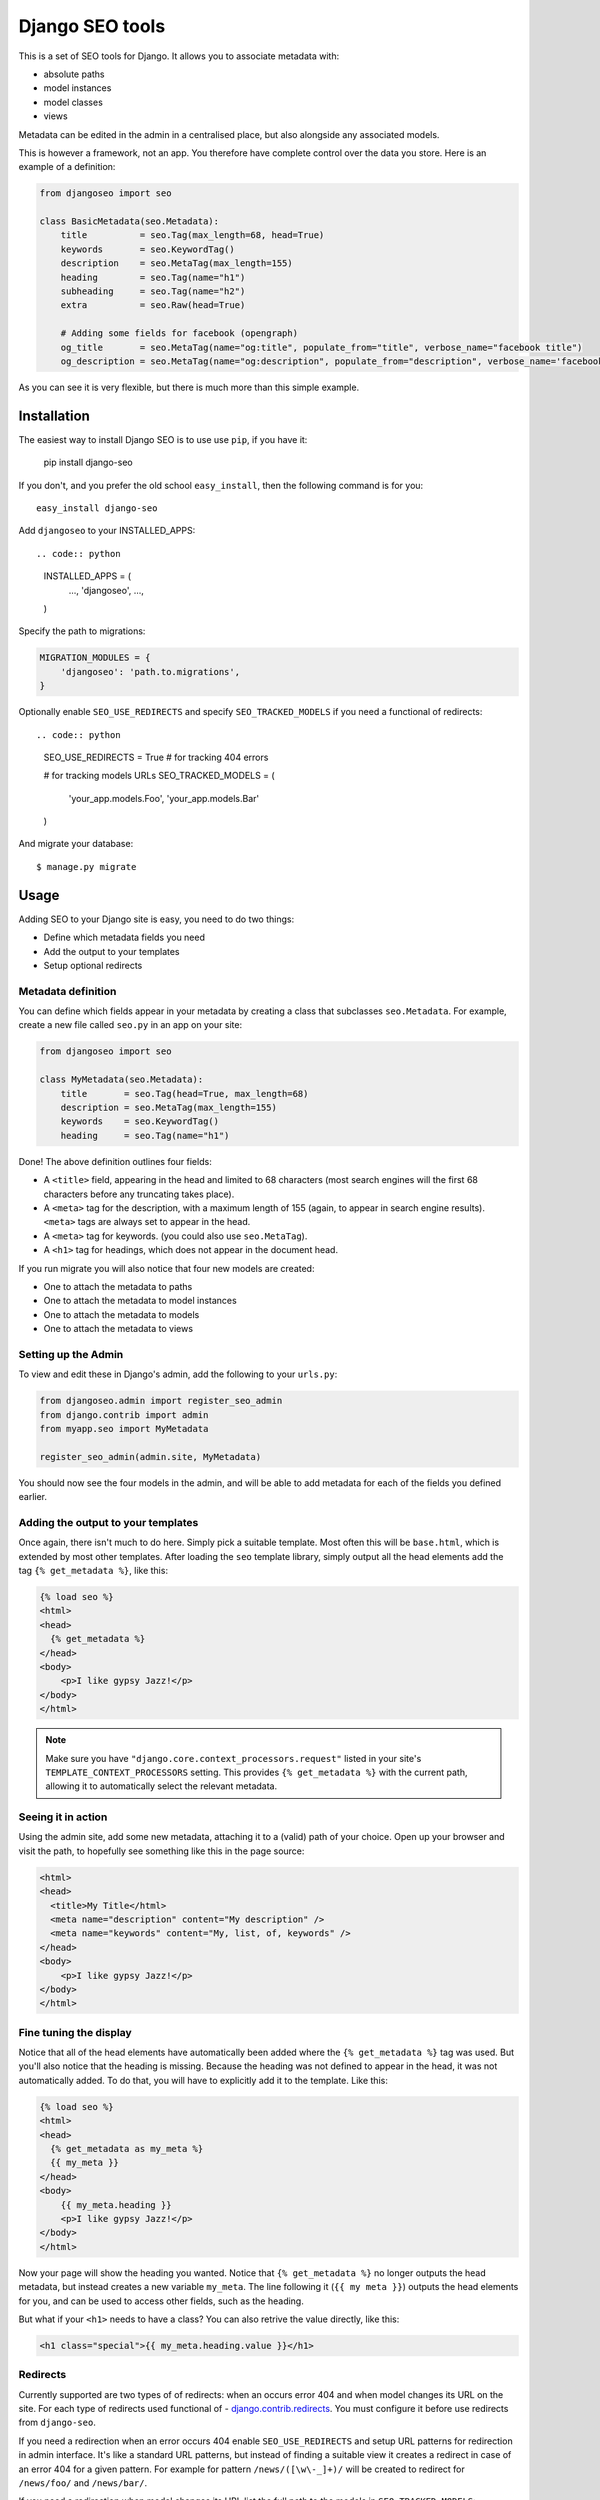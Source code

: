 ================
Django SEO tools
================

.. image:: https://travis-ci.org/whyflyru/django-seo.svg?branch=master
    :target: https://travis-ci.org/whyflyru/django-seo?branch=master

.. image:: https://coveralls.io/repos/whyflyru/django-seo/badge.svg?branch=master
    :target: https://coveralls.io/r/whyflyru/django-seo?branch=master

This is a set of SEO tools for Django.
It allows you to associate metadata with:

* absolute paths
* model instances
* model classes
* views

Metadata can be edited in the admin in a centralised place, but also alongside any associated models.

This is however a framework, not an app. You therefore have
complete control over the data you store.
Here is an example of a definition:

.. code:: python

    from djangoseo import seo

    class BasicMetadata(seo.Metadata):
        title          = seo.Tag(max_length=68, head=True)
        keywords       = seo.KeywordTag()
        description    = seo.MetaTag(max_length=155)
        heading        = seo.Tag(name="h1")
        subheading     = seo.Tag(name="h2")
        extra          = seo.Raw(head=True)

        # Adding some fields for facebook (opengraph)
        og_title       = seo.MetaTag(name="og:title", populate_from="title", verbose_name="facebook title")
        og_description = seo.MetaTag(name="og:description", populate_from="description", verbose_name='facebook description')

As you can see it is very flexible, but there is much more than this simple example.

Installation
============

The easiest way to install Django SEO is to use use ``pip``, if you have it:

    pip install django-seo

If you don't, and you prefer the old school ``easy_install``, then the following command is for you::

    easy_install django-seo

Add ``djangoseo`` to your INSTALLED_APPS::

.. code:: python

    INSTALLED_APPS = (
        ...,
        'djangoseo',
        ...,
    )
    
Specify the path to migrations:

.. code:: python

    MIGRATION_MODULES = {
        'djangoseo': 'path.to.migrations',
    }

Optionally enable ``SEO_USE_REDIRECTS`` and specify ``SEO_TRACKED_MODELS`` if you need a functional of redirects::

.. code:: python

    SEO_USE_REDIRECTS = True  # for tracking 404 errors

    # for tracking models URLs
    SEO_TRACKED_MODELS = (
        'your_app.models.Foo',
        'your_app.models.Bar'
    )

And migrate your database::

    $ manage.py migrate

Usage
=====

Adding SEO to your Django site is easy, you need to do two things:

- Define which metadata fields you need
- Add the output to your templates
- Setup optional redirects

Metadata definition
--------------------

You can define which fields appear in your metadata by creating a class that subclasses ``seo.Metadata``. For example, create a new file called ``seo.py`` in an app on your site:

.. code-block:: python

    from djangoseo import seo

    class MyMetadata(seo.Metadata):
        title       = seo.Tag(head=True, max_length=68)
        description = seo.MetaTag(max_length=155)
        keywords    = seo.KeywordTag()
        heading     = seo.Tag(name="h1")

Done! The above definition outlines four fields:

- A ``<title>`` field, appearing in the head and limited to 68 characters (most search engines will the first 68 characters before any truncating takes place).
- A ``<meta>`` tag for the description, with a maximum length of 155 (again, to appear in search engine results). ``<meta>`` tags are always set to appear in the head.
- A ``<meta>`` tag for keywords. (you could also use ``seo.MetaTag``).
- A ``<h1>`` tag for headings, which does not appear in the document head.

If you run migrate you will also notice that four new models are created:

- One to attach the metadata to paths
- One to attach the metadata to model instances
- One to attach the metadata to models
- One to attach the metadata to views

Setting up the Admin
--------------------

To view and edit these in Django's admin, add the following to your ``urls.py``:

.. code-block:: python

    from djangoseo.admin import register_seo_admin
    from django.contrib import admin
    from myapp.seo import MyMetadata

    register_seo_admin(admin.site, MyMetadata)

You should now see the four models in the admin, and will be able to add metadata for each of the fields you defined earlier.

Adding the output to your templates
-----------------------------------

Once again, there isn't much to do here. Simply pick a suitable template. Most often this will be ``base.html``, which is extended by most other templates.
After loading the ``seo`` template library, simply output all the head elements add the tag ``{% get_metadata %}``, like this:

.. code-block:: html

    {% load seo %}
    <html>
    <head>
      {% get_metadata %}
    </head>
    <body>
        <p>I like gypsy Jazz!</p>
    </body>
    </html>

.. note::

   Make sure you have ``"django.core.context_processors.request"`` listed in your site's ``TEMPLATE_CONTEXT_PROCESSORS`` setting.
   This provides ``{% get_metadata %}`` with the current path, allowing it to automatically select the relevant metadata.

Seeing it in action
-------------------
Using the admin site, add some new metadata, attaching it to a (valid) path of your choice.
Open up your browser and visit the path, to hopefully see something like this in the page source:

.. code-block:: html

    <html>
    <head>
      <title>My Title</html>
      <meta name="description" content="My description" />
      <meta name="keywords" content="My, list, of, keywords" />
    </head>
    <body>
        <p>I like gypsy Jazz!</p>
    </body>
    </html>

Fine tuning the display
-----------------------

Notice that all of the head elements have automatically been added where the ``{% get_metadata %}`` tag was used.
But you'll also notice that the heading is missing.
Because the heading was not defined to appear in the head, it was not automatically added.
To do that, you will have to explicitly add it to the template. Like this:

.. code-block:: html

    {% load seo %}
    <html>
    <head>
      {% get_metadata as my_meta %}
      {{ my_meta }}
    </head>
    <body>
        {{ my_meta.heading }}
        <p>I like gypsy Jazz!</p>
    </body>
    </html>

Now your page will show the heading you wanted.
Notice that ``{% get_metadata %}`` no longer outputs the head metadata, but instead creates a new variable ``my_meta``. The line following it (``{{ my meta }}``) outputs the head elements for you, and can be used to access other fields, such as the heading.

But what if your ``<h1>`` needs to have a class?
You can also retrive the value directly, like this:

.. code-block:: html

        <h1 class="special">{{ my_meta.heading.value }}</h1>

Redirects
---------

Currently supported are two types of of redirects: when an occurs error 404 and when model changes its URL on the site.
For each type of redirects used functional of - `django.contrib.redirects <https://docs.djangoproject.com/en/1.10/ref/contrib/redirects/>`_. You must configure it before use redirects from ``django-seo``.

If you need a redirection when an error occurs 404 enable ``SEO_USE_REDIRECTS`` and setup URL patterns for redirection in admin interface.
It's like a standard URL patterns, but instead of finding a suitable view it creates a redirect in case of an error 404 for a given pattern.
For example for pattern ``/news/([\w\-_]+)/`` will be created to redirect for ``/news/foo/`` and ``/news/bar/``.

If you need a redirection when model changes its URL list the full path to the models in ``SEO_TRACKED_MODELS``::

.. code-block:: python

    SEO_TRACKED_MODELS = (
        'your_app.models.Foo',
        'your_app.models.Bar'
    )

Attention: each path to model must be direct and model must have a method ``get_absolute_url``.
Work such redirection follows: when path to model on site changed it create redirection to old path.
For example:

.. code-block:: python

    class Foo(models.model):
        ...
        slug = models.SlugField(max_length=50)

        def get_absolute_url(self):
            return reverse('name-of-foo-url', kwargs={'slug': self.slug})

If you create instance of ``Foo`` - redirection will not be created, but if change ``slug`` on instance of ``Foo`` ``django-seo`` creates new redirect for old instance path.
